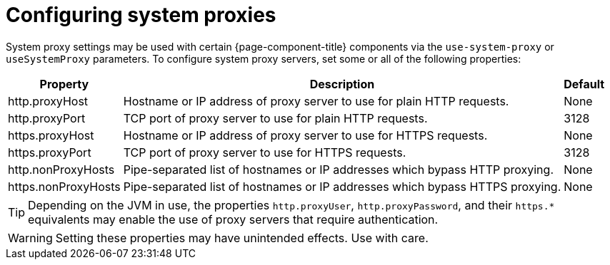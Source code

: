
[[system-proxies]]
= Configuring system proxies

System proxy settings may be used with certain {page-component-title} components via the `use-system-proxy` or `useSystemProxy` parameters.
To configure system proxy servers, set some or all of the following properties:

[options="header, autowidth" cols="1,3,1"]
|===
| Property
| Description
| Default

| http.proxyHost
| Hostname or IP address of proxy server to use for plain HTTP requests.
| None

| http.proxyPort
| TCP port of proxy server to use for plain HTTP requests.
| 3128

| https.proxyHost
| Hostname or IP address of proxy server to use for HTTPS requests.
| None

| https.proxyPort
| TCP port of proxy server to use for HTTPS requests.
| 3128

| http.nonProxyHosts
| Pipe-separated list of hostnames or IP addresses which bypass HTTP proxying.
| None

| https.nonProxyHosts
| Pipe-separated list of hostnames or IP addresses which bypass HTTPS proxying.
| None
|===

TIP: Depending on the JVM in use, the properties `http.proxyUser`, `http.proxyPassword`, and their `https.*` equivalents may enable the use of proxy servers that require authentication.

WARNING: Setting these properties may have unintended effects. 
Use with care.
